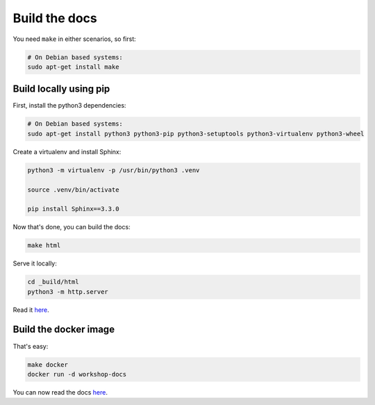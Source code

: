 Build the docs
==============

You need ``make`` in either scenarios, so first:

.. code:: shell

    # On Debian based systems:
    sudo apt-get install make

Build locally using pip
-----------------------

First, install the python3 dependencies:

.. code:: shell

    # On Debian based systems:
    sudo apt-get install python3 python3-pip python3-setuptools python3-virtualenv python3-wheel


Create a virtualenv and install Sphinx:

.. code:: shell

    python3 -m virtualenv -p /usr/bin/python3 .venv

    source .venv/bin/activate

    pip install Sphinx==3.3.0

Now that's done, you can build the docs:

.. code:: shell

    make html

Serve it locally:

.. code:: shell

    cd _build/html
    python3 -m http.server

Read it `here <http://localhost:8000>`__.

Build the docker image
----------------------

That's easy:

.. code:: shell

    make docker
    docker run -d workshop-docs

You can now read the docs `here <http://localhost/>`__.
